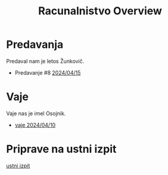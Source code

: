 #+title: Racunalnistvo Overview


* Predavanja
Predaval nam je letos Žunkovič.
- Predavanje #8 [[file:predavanja/zapiski_rac_P_8_20240415.html][2024/04/15]]
* Vaje
Vaje nas je imel Osojnik.
- [[file:rac_vaje_240410.html][vaje 2024/04/10]]
* Priprave na ustni izpit
[[file:ustni_izpit.html][ustni izpit]]
